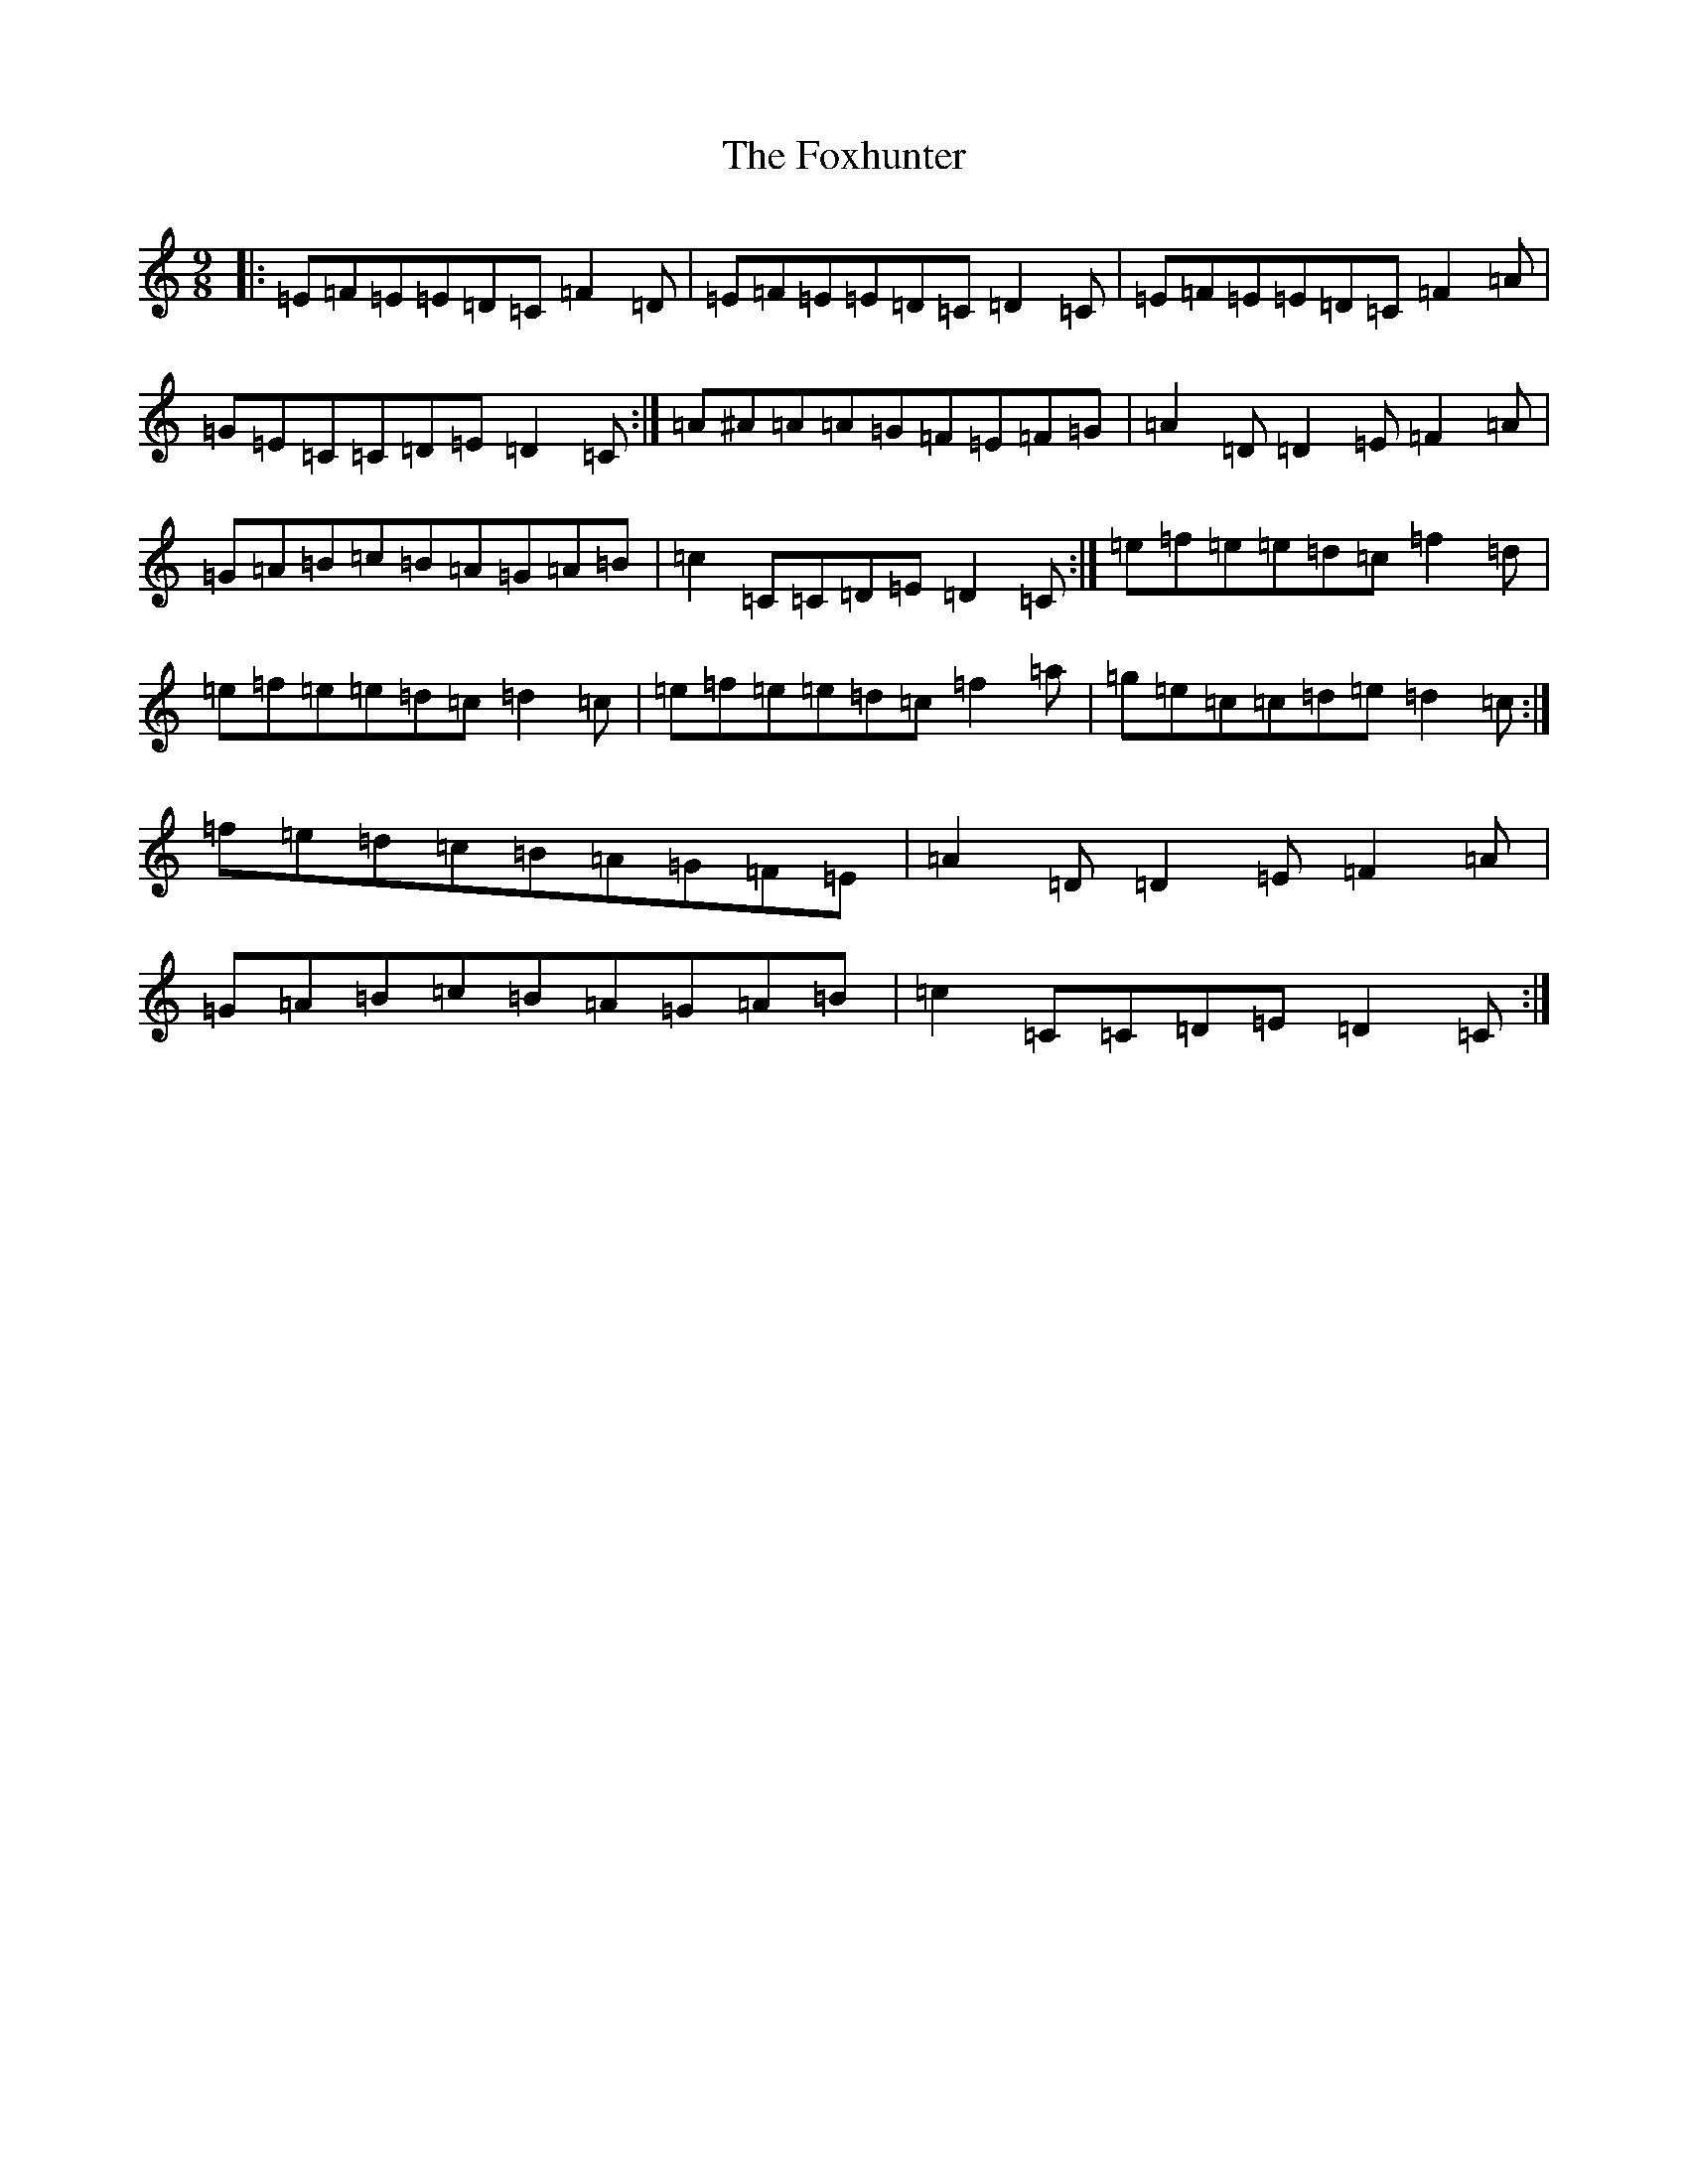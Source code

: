 X: 7238
T: Foxhunter, The
S: https://thesession.org/tunes/482#setting13385
R: slip jig
M:9/8
L:1/8
K: C Major
|:=E=F=E=E=D=C=F2=D|=E=F=E=E=D=C=D2=C|=E=F=E=E=D=C=F2=A|=G=E=C=C=D=E=D2=C:|=A^A=A=A=G=F=E=F=G|=A2=D=D2=E=F2=A|=G=A=B=c=B=A=G=A=B|=c2=C=C=D=E=D2=C:|=e=f=e=e=d=c=f2=d|=e=f=e=e=d=c=d2=c|=e=f=e=e=d=c=f2=a|=g=e=c=c=d=e=d2=c:|=f=e=d=c=B=A=G=F=E|=A2=D=D2=E=F2=A|=G=A=B=c=B=A=G=A=B|=c2=C=C=D=E=D2=C:|